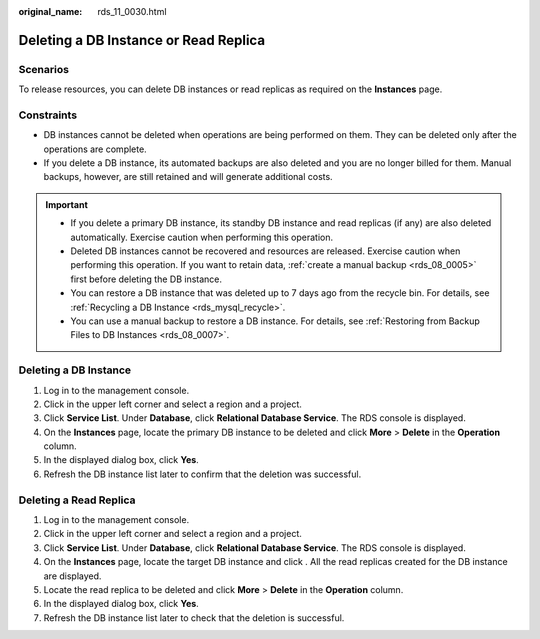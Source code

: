 :original_name: rds_11_0030.html

.. _rds_11_0030:

Deleting a DB Instance or Read Replica
======================================

Scenarios
---------

To release resources, you can delete DB instances or read replicas as required on the **Instances** page.

Constraints
-----------

-  DB instances cannot be deleted when operations are being performed on them. They can be deleted only after the operations are complete.
-  If you delete a DB instance, its automated backups are also deleted and you are no longer billed for them. Manual backups, however, are still retained and will generate additional costs.

.. important::

   -  If you delete a primary DB instance, its standby DB instance and read replicas (if any) are also deleted automatically. Exercise caution when performing this operation.
   -  Deleted DB instances cannot be recovered and resources are released. Exercise caution when performing this operation. If you want to retain data, :ref:`create a manual backup <rds_08_0005>` first before deleting the DB instance.
   -  You can restore a DB instance that was deleted up to 7 days ago from the recycle bin. For details, see :ref:`Recycling a DB Instance <rds_mysql_recycle>`.
   -  You can use a manual backup to restore a DB instance. For details, see :ref:`Restoring from Backup Files to DB Instances <rds_08_0007>`.

Deleting a DB Instance
----------------------

#. Log in to the management console.
#. Click |image1| in the upper left corner and select a region and a project.
#. Click **Service List**. Under **Database**, click **Relational Database Service**. The RDS console is displayed.
#. On the **Instances** page, locate the primary DB instance to be deleted and click **More** > **Delete** in the **Operation** column.
#. In the displayed dialog box, click **Yes**.
#. Refresh the DB instance list later to confirm that the deletion was successful.

Deleting a Read Replica
-----------------------

#. Log in to the management console.
#. Click |image2| in the upper left corner and select a region and a project.
#. Click **Service List**. Under **Database**, click **Relational Database Service**. The RDS console is displayed.
#. On the **Instances** page, locate the target DB instance and click |image3|. All the read replicas created for the DB instance are displayed.
#. Locate the read replica to be deleted and click **More** > **Delete** in the **Operation** column.
#. In the displayed dialog box, click **Yes**.
#. Refresh the DB instance list later to check that the deletion is successful.

.. |image1| image:: /_static/images/en-us_image_0000001744574182.png
.. |image2| image:: /_static/images/en-us_image_0000001744574182.png
.. |image3| image:: /_static/images/en-us_image_0000001791613429.png
